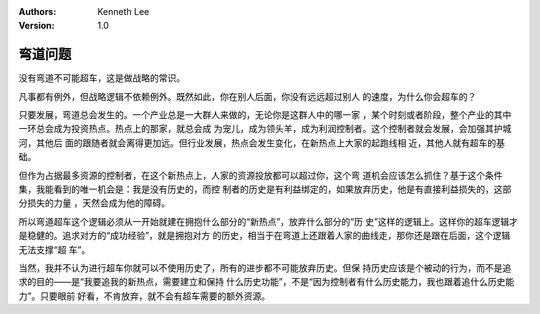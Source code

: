 .. Kenneth Lee 版权所有 2019-2020

:Authors: Kenneth Lee
:Version: 1.0

弯道问题
********
没有弯道不可能超车，这是做战略的常识。

凡事都有例外，但战略逻辑不依赖例外。既然如此，你在别人后面，你没有远远超过别人
的速度，为什么你会超车的？

只要发展，弯道总会发生的。一个产业总是一大群人来做的，无论你是这群人中的哪一家
，某个时刻或者阶段，整个产业的其中一环总会成为投资热点。热点上的那家，就总会成
为宠儿，成为领头羊，成为利润控制者。这个控制者就会发展，会加强其护城河，其他后
面的跟随者就会离得更加远。但行业发展，热点会发生变化，在新热点上大家的起跑线相
近，其他人就有超车的基础。

但作为占据最多资源的控制者，在这个新热点上，人家的资源投放都可以超过你，这个弯
道机会应该怎么抓住？基于这个条件集，我能看到的唯一机会是：我是没有历史的，而控
制者的历史是有利益绑定的，如果放弃历史，他是有直接利益损失的，这部分损失的力量
，天然会成为他的障碍。

所以弯道超车这个逻辑必须从一开始就建在拥抱什么部分的“新热点”，放弃什么部分的“历
史”这样的逻辑上。这样你的超车逻辑才是稳健的。追求对方的“成功经验”，就是拥抱对方
的历史，相当于在弯道上还跟着人家的曲线走，那你还是跟在后面，这个逻辑无法支撑“超
车”。

当然，我并不认为进行超车你就可以不使用历史了，所有的进步都不可能放弃历史。但保
持历史应该是个被动的行为，而不是追求的目的——是“我要追我的新热点，需要建立和保持
什么历史功能”，不是“因为控制者有什么历史能力，我也跟着追什么历史能力”。只要眼前
好看，不肯放弃，就不会有超车需要的额外资源。
